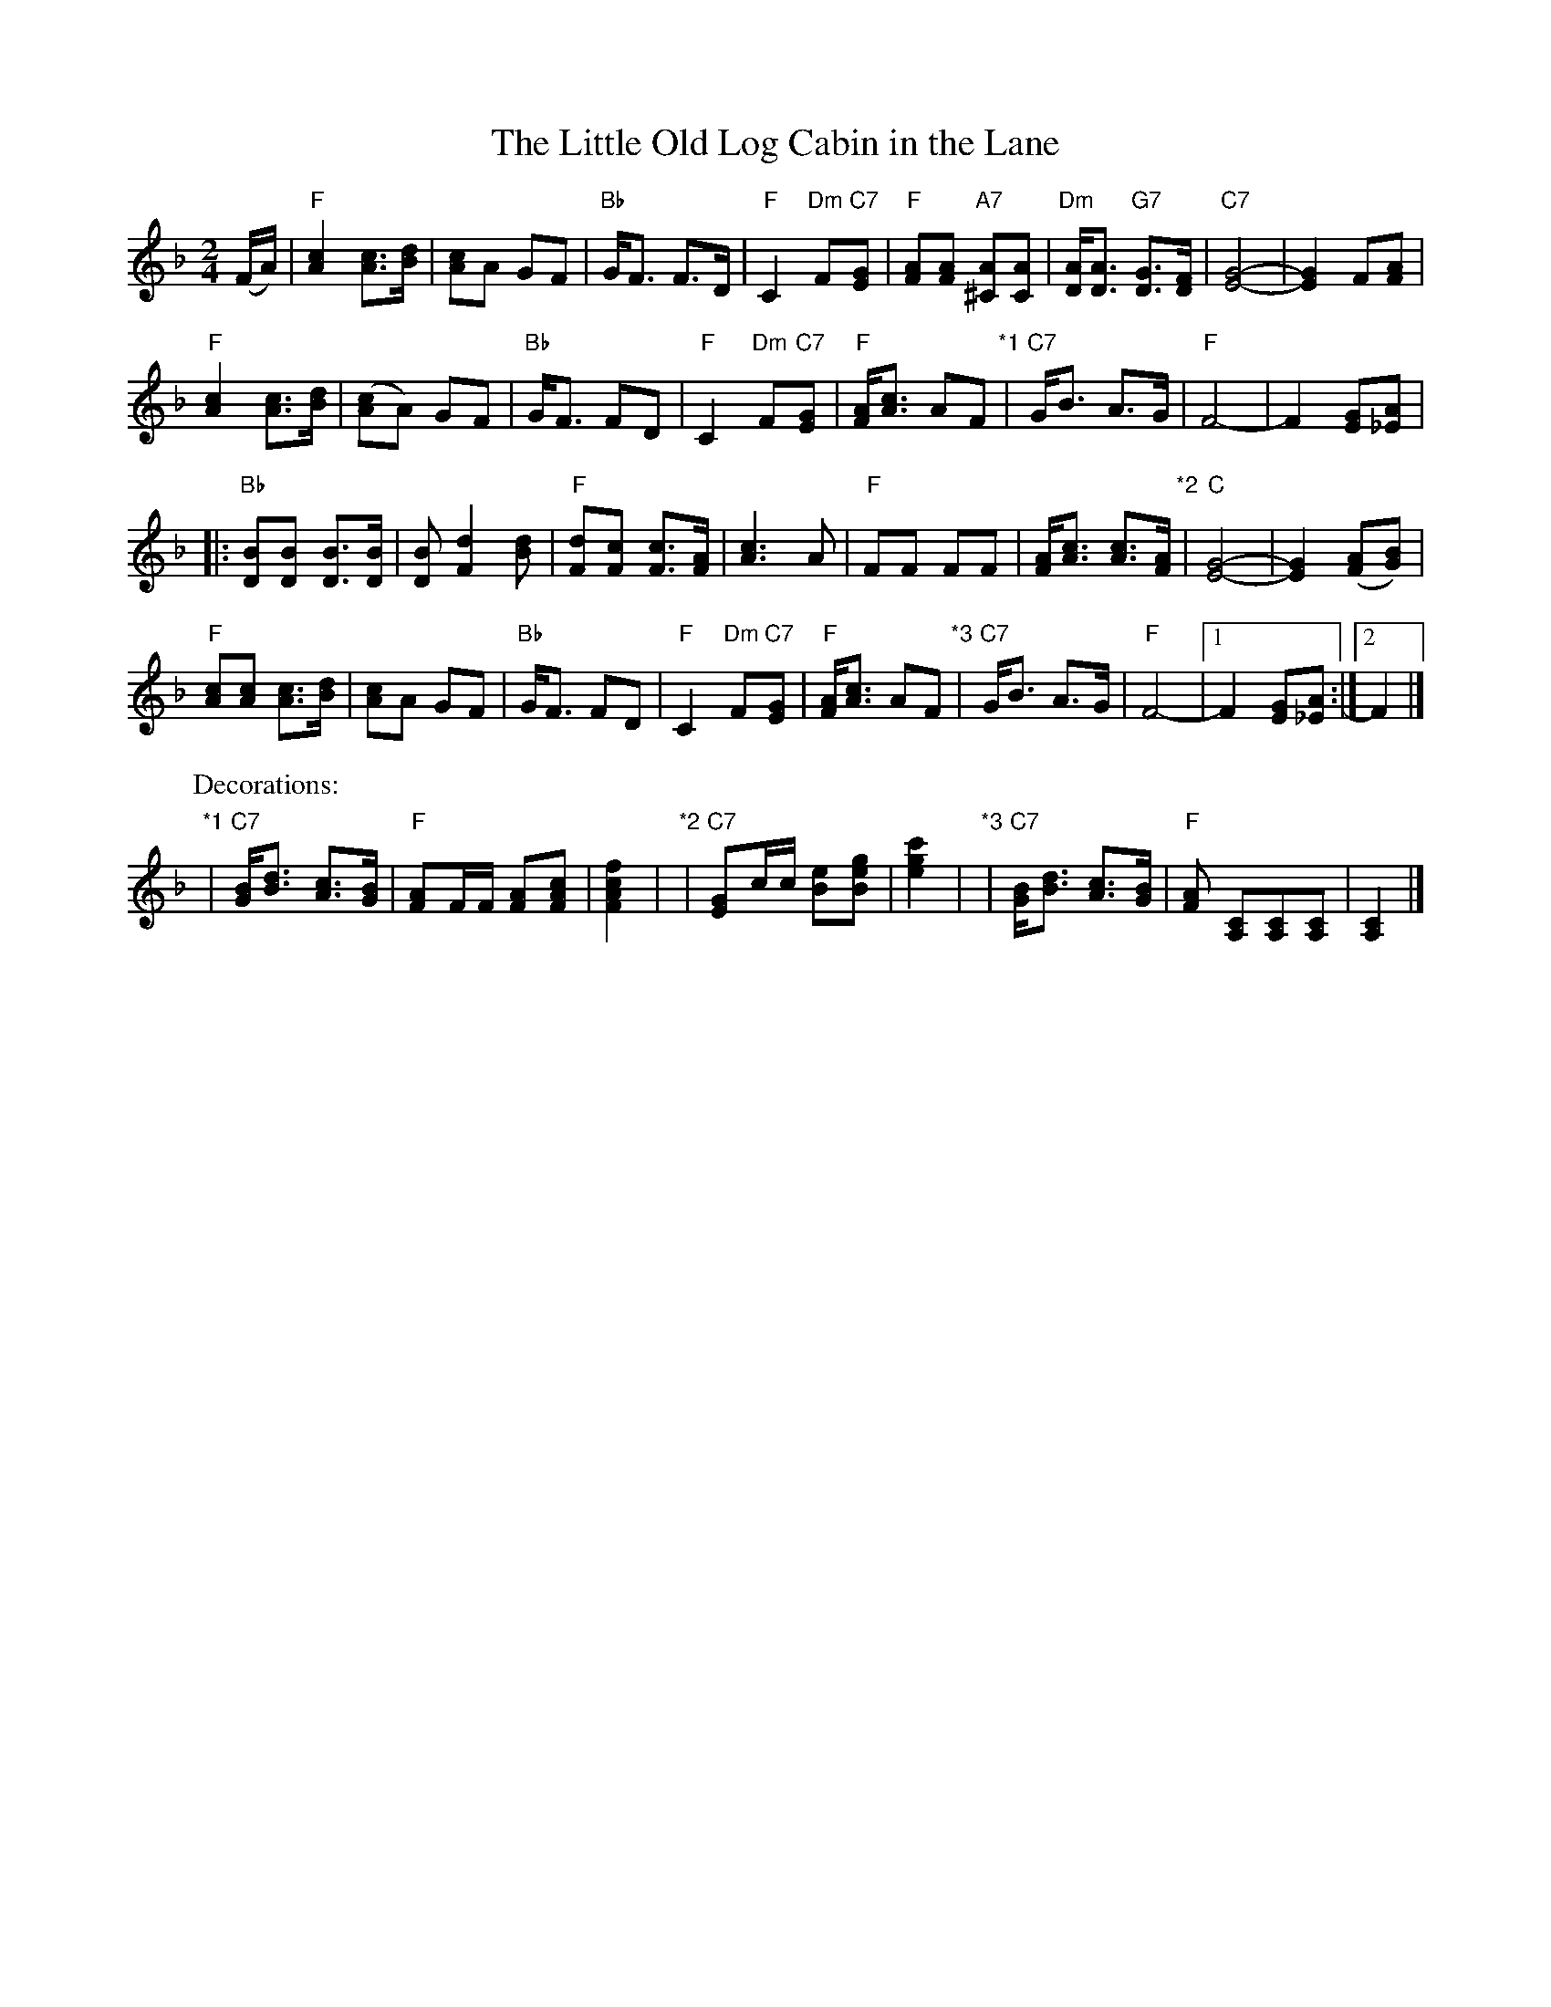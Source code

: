 X: 07200
T: The Little Old Log Cabin in the Lane
B: Henry Ford's "Good Morning"
Z: 2011 John Chambers <jc:trillian.mit.edu>
R: march, reel
M: 2/4
L: 1/8
K: F
(F/A/) |\
"F"[c2A2] [cA]>[dB] | [cA]A GF | "Bb"G<F F>D | "F"C2 "Dm"F"C7"[GE] |\
"F"[AF][AF] "A7"[A^C][AC] | "Dm"[AD]<[AD] "G7"[GD]>[FD] | "C7"[G4-E4-] | [G2E2] F[AF] |
"F"[c2A2] [cA]>[dB] | ([cA]A) GF | "Bb"G<F FD | "F"C2 "Dm"F"C7"[GE] |\
"F"[AF]<[cA] AF "*1"| "C7"G<B A>G | "F"F4- | F2 [GE][A_E] |
|: "Bb"[BD][BD] [BD]>[BD] | [BD] [d2F2] [dB] | "F"[dF][cF] [cF]>[AF] | [c3A3] A |\
"F"FF FF | [AF]<[cA] [cA]>[AF] "*2"| "C"[G4-E4-] | [G2E2] ([AF][BG]) |
"F"[cA][cA] [cA]>[dB] | [cA]A GF | "Bb"G<F FD | "F"C2 "Dm"F"C7"[GE] |\
"F"[AF]<[cA] AF "*3"| "C7"G<B A>G | "F"F4- |1 F2 [GE][A_E] :|2 F2 |]
P: Decorations:
"*1"| "C7"[BG]<[dB] [cA]>[BG] | "F"[AF]F/F/ [AF][cAF] | [f2c2A2F2] |\
"*2"| "C7"[GE]c/c/ [eB][geB] | [c'2g2e2] |\
"*3"| "C7"[BG]<[dB] [cA]>[BG] | "F"[AF] [CA,][CA,][CA,] | [C2A,2] |]
